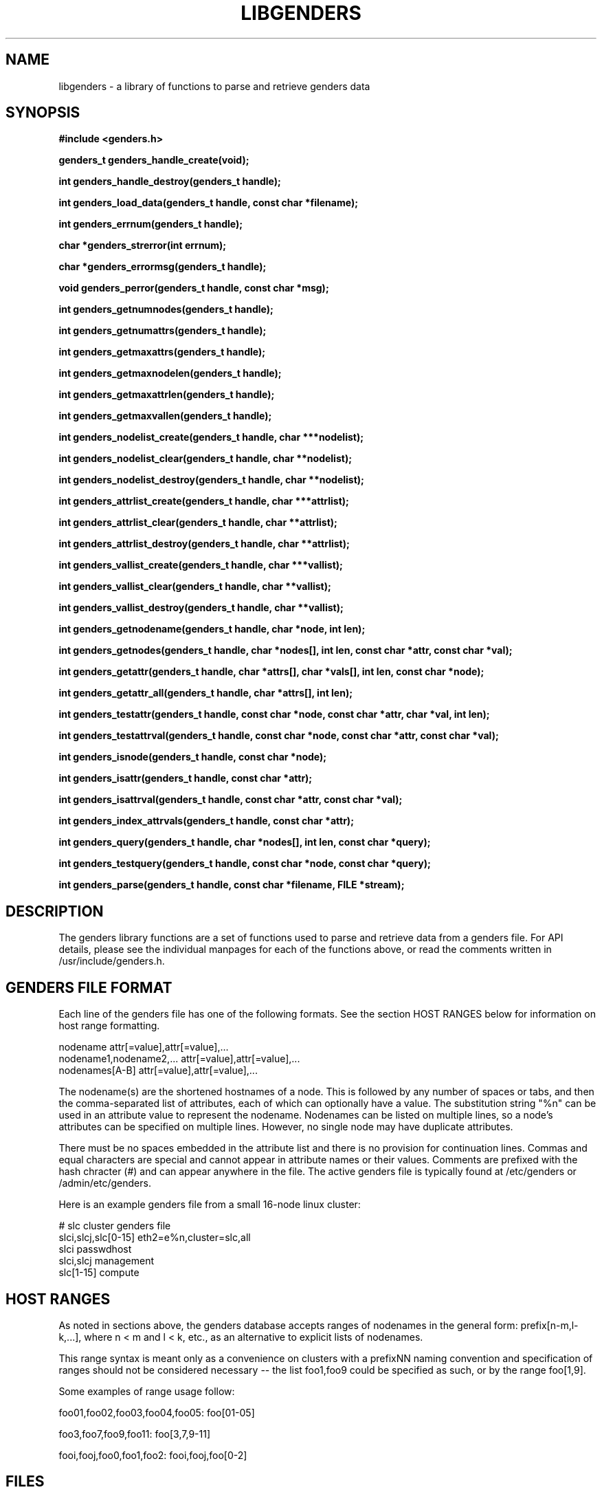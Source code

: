 .\"############################################################################
.\"  $Id: libgenders.3,v 1.27 2010-02-02 00:04:34 chu11 Exp $
.\"############################################################################
.\"  Copyright (C) 2007-2015 Lawrence Livermore National Security, LLC.
.\"  Copyright (C) 2001-2007 The Regents of the University of California.
.\"  Produced at Lawrence Livermore National Laboratory (cf, DISCLAIMER).
.\"  Written by Jim Garlick <garlick@llnl.gov> and Albert Chu <chu11@llnl.gov>.
.\"  UCRL-CODE-2003-004.
.\"  
.\"  This file is part of Genders, a cluster configuration database.
.\"  For details, see <http://www.llnl.gov/linux/genders/>.
.\"  
.\"  Genders is free software; you can redistribute it and/or modify it under
.\"  the terms of the GNU General Public License as published by the Free
.\"  Software Foundation; either version 2 of the License, or (at your option)
.\"  any later version.
.\"  
.\"  Genders is distributed in the hope that it will be useful, but WITHOUT ANY
.\"  WARRANTY; without even the implied warranty of MERCHANTABILITY or FITNESS
.\"  FOR A PARTICULAR PURPOSE.  See the GNU General Public License for more
.\"  details.
.\"  
.\"  You should have received a copy of the GNU General Public License along
.\"  with Genders.  If not, see <http://www.gnu.org/licenses/>.
.\"############################################################################
.TH LIBGENDERS 3 "August 2003" "LLNL" "LIBGENDERS"
.SH NAME
libgenders \- a library of functions to parse and retrieve genders data
.SH SYNOPSIS
.B #include <genders.h>
.sp
.BI "genders_t genders_handle_create(void);"
.sp
.BI "int genders_handle_destroy(genders_t handle);"
.sp
.BI "int genders_load_data(genders_t handle, const char *filename);"
.sp
.BI "int genders_errnum(genders_t handle);"
.sp
.BI "char *genders_strerror(int errnum);"
.sp
.BI "char *genders_errormsg(genders_t handle);"
.sp
.BI "void genders_perror(genders_t handle, const char *msg);"
.sp
.BI "int genders_getnumnodes(genders_t handle);"
.sp
.BI "int genders_getnumattrs(genders_t handle);"
.sp
.BI "int genders_getmaxattrs(genders_t handle);"
.sp
.BI "int genders_getmaxnodelen(genders_t handle);"
.sp
.BI "int genders_getmaxattrlen(genders_t handle);"
.sp
.BI "int genders_getmaxvallen(genders_t handle);"
.sp
.BI "int genders_nodelist_create(genders_t handle, char ***nodelist);"
.sp
.BI "int genders_nodelist_clear(genders_t handle, char **nodelist);"
.sp
.BI "int genders_nodelist_destroy(genders_t handle, char **nodelist);"
.sp
.BI "int genders_attrlist_create(genders_t handle, char ***attrlist);"
.sp
.BI "int genders_attrlist_clear(genders_t handle, char **attrlist);"
.sp
.BI "int genders_attrlist_destroy(genders_t handle, char **attrlist);"
.sp
.BI "int genders_vallist_create(genders_t handle, char ***vallist);"
.sp
.BI "int genders_vallist_clear(genders_t handle, char **vallist);"
.sp
.BI "int genders_vallist_destroy(genders_t handle, char **vallist);"
.sp
.BI "int genders_getnodename(genders_t handle, char *node, int len);"
.sp
.BI "int genders_getnodes(genders_t handle, char *nodes[], int len, const char *attr, const char *val);"
.sp
.BI "int genders_getattr(genders_t handle, char *attrs[], char *vals[], int len, const char *node);"
.sp
.BI "int genders_getattr_all(genders_t handle, char *attrs[], int len);"
.sp
.BI "int genders_testattr(genders_t handle, const char *node, const char *attr, char *val, int len);"
.sp
.BI "int genders_testattrval(genders_t handle, const char *node, const char *attr, const char *val);"
.sp
.BI "int genders_isnode(genders_t handle, const char *node);"
.sp
.BI "int genders_isattr(genders_t handle, const char *attr);"
.sp
.BI "int genders_isattrval(genders_t handle, const char *attr, const char *val);"
.sp
.BI "int genders_index_attrvals(genders_t handle, const char *attr);"
.sp
.BI "int genders_query(genders_t handle, char *nodes[], int len, const char *query);"
.sp
.BI "int genders_testquery(genders_t handle, const char *node, const char *query);"
.sp
.BI "int genders_parse(genders_t handle, const char *filename, FILE *stream);"
.br
.SH DESCRIPTION
The genders library functions are a set of functions used to parse and
retrieve data from a genders file.  For API details, please see the
individual manpages for each of the functions above, or read the
comments written in /usr/include/genders.h.
.br
.SH GENDERS FILE FORMAT
Each line of the genders file has one of the following formats.  See
the section HOST RANGES below for information on host range
formatting.

     nodename                attr[=value],attr[=value],...
     nodename1,nodename2,... attr[=value],attr[=value],...
     nodenames[A-B]          attr[=value],attr[=value],...

The nodename(s) are the shortened hostnames of a node.  This is
followed by any number of spaces or tabs, and then the comma-separated
list of attributes, each of which can optionally have a value.  The
substitution string "%n" can be used in an attribute value to
represent the nodename.  Nodenames can be listed on multiple lines, so
a node's attributes can be specified on multiple lines.  However, no
single node may have duplicate attributes.

There must be no spaces embedded in the attribute list and there is no
provision for continuation lines.  Commas and equal characters are
special and cannot appear in attribute names or their values.
Comments are prefixed with the hash chracter (#) and can appear
anywhere in the file.  The active genders file is typically found at
/etc/genders or /admin/etc/genders.

Here is an example genders file from a small 16-node linux cluster:

     # slc cluster genders file
     slci,slcj,slc[0-15]  eth2=e%n,cluster=slc,all
     slci                 passwdhost                 
     slci,slcj            management
     slc[1-15]            compute

.SH "HOST RANGES"
As noted in sections above, the genders database
accepts ranges of nodenames in the general form: prefix[n-m,l-k,...],
where n < m and l < k, etc., as an alternative to explicit lists of
nodenames.

This range syntax is meant only as a convenience on clusters with a
prefixNN naming convention and specification of ranges should not be
considered necessary -- the list foo1,foo9 could be specified as such,
or by the range foo[1,9].

Some examples of range usage follow:

foo01,foo02,foo03,foo04,foo05:    foo[01-05]

foo3,foo7,foo9,foo11:             foo[3,7,9-11]

fooi,fooj,foo0,foo1,foo2:         fooi,fooj,foo[0-2]

.SH FILES
/usr/include/genders.h
.sp
/etc/genders
.SH SEE ALSO
Libgenders(3), Genders(3), genders_handle_create(3),
genders_handle_destroy(3), genders_load_data(3), genders_errnum(3),
genders_strerror(3), genders_errormsg(3), genders_perror(3),
genders_getnumnodes(3), genders_getnumattrs(3),
genders_getmaxattrs(3), genders_getmaxnodelen(3),
genders_getmaxattrlen(3), genders_getmaxvallen(3),
genders_nodelist_create(3), genders_nodelist_clear(3),
genders_nodelist_destroy(3), genders_attrlist_create(3),
genders_attrlist_clear(3), genders_attrlist_destroy(3),
genders_vallist_create(3), genders_vallist_clear(3),
genders_vallist_destroy(3), genders_getnodename(3),
genders_getnodes(3), genders_getattr(3), genders_getattr_all(3),
genders_testattr(3), genders_testattrval(3), genders_testnode(3),
genders_index_nodes(3), genders_index_attrs(3), genders_index_attrvals(3),
genders_query(3), genders_testquery(3), genders_parse(3)
